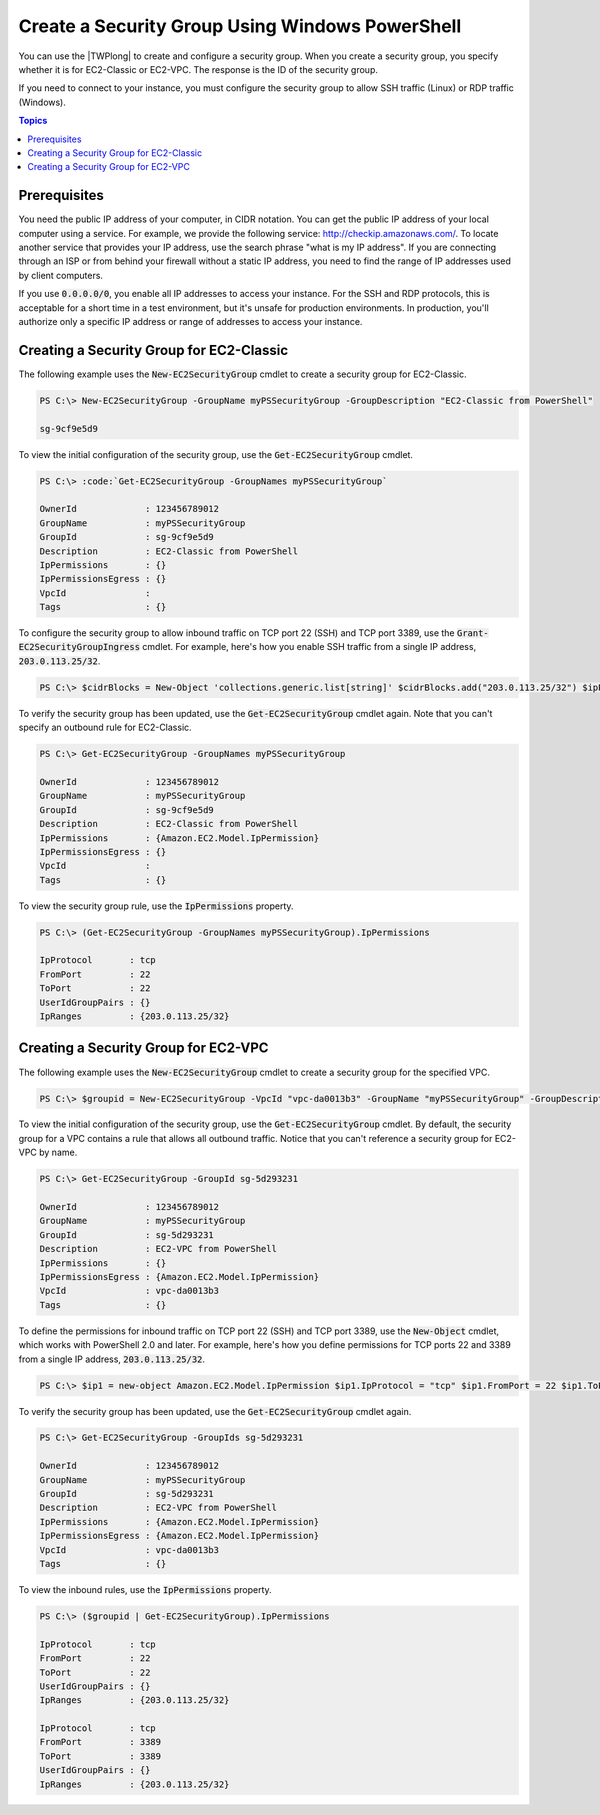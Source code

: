 .. _pstools-ec2-sg:

################################################
Create a Security Group Using Windows PowerShell
################################################

You can use the |TWPlong| to create and configure a security group. When you create a security
group, you specify whether it is for EC2-Classic or EC2-VPC. The response is the ID of the security
group.

If you need to connect to your instance, you must configure the security group to allow SSH traffic
(Linux) or RDP traffic (Windows).


.. contents:: **Topics**
    :local:
    :depth: 1

.. _sg-prerequisites:

Prerequisites
-------------

You need the public IP address of your computer, in CIDR notation. You can get the public IP address
of your local computer using a service. For example, we provide the following service:
`http://checkip.amazonaws.com/ <http://checkip.amazonaws.com/>`_. To locate another service that provides your IP
address, use the search phrase "what is my IP address". If you are connecting through an ISP or from
behind your firewall without a static IP address, you need to find the range of IP addresses used by
client computers.

If you use :code:`0.0.0.0/0`, you enable all IP addresses to access your instance. For the SSH and
RDP protocols, this is acceptable for a short time in a test environment, but it's unsafe for
production environments. In production, you'll authorize only a specific IP address or range of
addresses to access your instance.


.. _get-ec2securitygroup:

Creating a Security Group for EC2-Classic
-----------------------------------------

The following example uses the :code:`New-EC2SecurityGroup` cmdlet to create a security group for
EC2-Classic.

.. code-block:: none

    PS C:\> New-EC2SecurityGroup -GroupName myPSSecurityGroup -GroupDescription "EC2-Classic from PowerShell"
            
    sg-9cf9e5d9

To view the initial configuration of the security group, use the :code:`Get-EC2SecurityGroup`
cmdlet.

.. code-block:: none

    PS C:\> :code:`Get-EC2SecurityGroup -GroupNames myPSSecurityGroup`
    
    OwnerId             : 123456789012
    GroupName           : myPSSecurityGroup
    GroupId             : sg-9cf9e5d9
    Description         : EC2-Classic from PowerShell
    IpPermissions       : {}
    IpPermissionsEgress : {}
    VpcId               :
    Tags                : {}

To configure the security group to allow inbound traffic on TCP port 22 (SSH) and TCP port 3389, use
the :code:`Grant-EC2SecurityGroupIngress` cmdlet. For example, here's how you enable SSH traffic
from a single IP address, :code:`203.0.113.25/32`.

.. code-block:: none

    PS C:\> $cidrBlocks = New-Object 'collections.generic.list[string]' $cidrBlocks.add("203.0.113.25/32") $ipPermissions = New-Object Amazon.EC2.Model.IpPermission $ipPermissions.IpProtocol = "tcp" $ipPermissions.FromPort = 22 $ipPermissions.ToPort = 22 $ipPermissions.IpRanges = $cidrBlocks Grant-EC2SecurityGroupIngress -GroupName myPSSecurityGroup -IpPermissions $ipPermissions

To verify the security group has been updated, use the :code:`Get-EC2SecurityGroup` cmdlet again.
Note that you can't specify an outbound rule for EC2-Classic.

.. code-block:: none

    PS C:\> Get-EC2SecurityGroup -GroupNames myPSSecurityGroup
    
    OwnerId             : 123456789012
    GroupName           : myPSSecurityGroup
    GroupId             : sg-9cf9e5d9
    Description         : EC2-Classic from PowerShell
    IpPermissions       : {Amazon.EC2.Model.IpPermission}
    IpPermissionsEgress : {}
    VpcId               :
    Tags                : {}

To view the security group rule, use the :code:`IpPermissions` property.

.. code-block:: none

    PS C:\> (Get-EC2SecurityGroup -GroupNames myPSSecurityGroup).IpPermissions
    
    IpProtocol       : tcp
    FromPort         : 22
    ToPort           : 22
    UserIdGroupPairs : {}
    IpRanges         : {203.0.113.25/32}


.. _new-ec2securitygroup-vpc:

Creating a Security Group for EC2-VPC
-------------------------------------

The following example uses the :code:`New-EC2SecurityGroup` cmdlet to create a security group for
the specified VPC.

.. code-block:: none

    PS C:\> $groupid = New-EC2SecurityGroup -VpcId "vpc-da0013b3" -GroupName "myPSSecurityGroup" -GroupDescription "EC2-VPC from PowerShell"

To view the initial configuration of the security group, use the :code:`Get-EC2SecurityGroup`
cmdlet. By default, the security group for a VPC contains a rule that allows all outbound traffic.
Notice that you can't reference a security group for EC2-VPC by name.

.. code-block:: none

    PS C:\> Get-EC2SecurityGroup -GroupId sg-5d293231
    
    OwnerId             : 123456789012
    GroupName           : myPSSecurityGroup
    GroupId             : sg-5d293231
    Description         : EC2-VPC from PowerShell
    IpPermissions       : {}
    IpPermissionsEgress : {Amazon.EC2.Model.IpPermission}
    VpcId               : vpc-da0013b3
    Tags                : {}

To define the permissions for inbound traffic on TCP port 22 (SSH) and TCP port 3389, use the
:code:`New-Object` cmdlet, which works with PowerShell 2.0 and later. For example, here's how you
define permissions for TCP ports 22 and 3389 from a single IP address, :code:`203.0.113.25/32`.

.. code-block:: none

    PS C:\> $ip1 = new-object Amazon.EC2.Model.IpPermission $ip1.IpProtocol = "tcp" $ip1.FromPort = 22 $ip1.ToPort = 22 $ip1.IpRanges.Add("203.0.113.25/32") $ip2 = new-object Amazon.EC2.Model.IpPermission $ip2.IpProtocol = "tcp" $ip2.FromPort = 3389 $ip2.ToPort = 3389 $ip2.IpRanges.Add("203.0.113.25/32") Grant-EC2SecurityGroupIngress -GroupId $groupid -IpPermissions @( $ip1, $ip2 )

To verify the security group has been updated, use the :code:`Get-EC2SecurityGroup` cmdlet again.

.. code-block:: none

    PS C:\> Get-EC2SecurityGroup -GroupIds sg-5d293231
    
    OwnerId             : 123456789012
    GroupName           : myPSSecurityGroup
    GroupId             : sg-5d293231
    Description         : EC2-VPC from PowerShell
    IpPermissions       : {Amazon.EC2.Model.IpPermission}
    IpPermissionsEgress : {Amazon.EC2.Model.IpPermission}
    VpcId               : vpc-da0013b3
    Tags                : {}

To view the inbound rules, use the :code:`IpPermissions` property.

.. code-block:: none

    PS C:\> ($groupid | Get-EC2SecurityGroup).IpPermissions
    
    IpProtocol       : tcp
    FromPort         : 22
    ToPort           : 22
    UserIdGroupPairs : {}
    IpRanges         : {203.0.113.25/32}
    
    IpProtocol       : tcp
    FromPort         : 3389
    ToPort           : 3389
    UserIdGroupPairs : {}
    IpRanges         : {203.0.113.25/32}      
